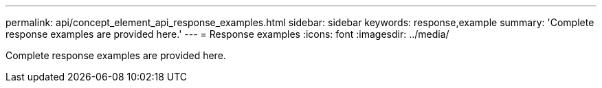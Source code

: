 ---
permalink: api/concept_element_api_response_examples.html
sidebar: sidebar
keywords: response,example
summary: 'Complete response examples are provided here.'
---
= Response examples
:icons: font
:imagesdir: ../media/

[.lead]
Complete response examples are provided here.
